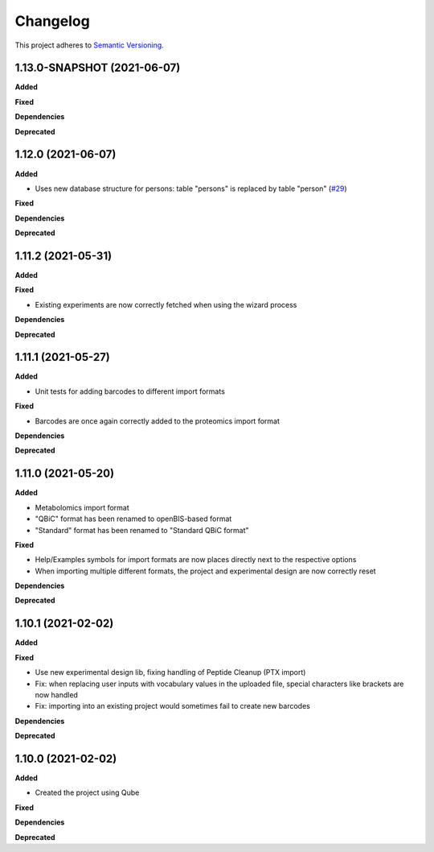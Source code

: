 ==========
Changelog
==========

This project adheres to `Semantic Versioning <https://semver.org/>`_.

1.13.0-SNAPSHOT (2021-06-07)
----------------------------

**Added**

**Fixed**

**Dependencies**

**Deprecated**


1.12.0 (2021-06-07)
-------------------

**Added**

* Uses new database structure for persons: table "persons" is replaced by table "person" (`#29 <https://github.com/qbicsoftware/projectwizard-portlet/pull/29>`_)

**Fixed**

**Dependencies**

**Deprecated**


1.11.2 (2021-05-31)
-------------------

**Added**

**Fixed**

* Existing experiments are now correctly fetched when using the wizard process

**Dependencies**

**Deprecated**


1.11.1 (2021-05-27)
-------------------

**Added**

* Unit tests for adding barcodes to different import formats

**Fixed**

* Barcodes are once again correctly added to the proteomics import format

**Dependencies**

**Deprecated**


1.11.0 (2021-05-20)
-------------------

**Added**

* Metabolomics import format
* "QBiC" format has been renamed to openBIS-based format
* "Standard" format has been renamed to "Standard QBiC format"

**Fixed**

* Help/Examples symbols for import formats are now places directly next to the respective options
* When importing multiple different formats, the project and experimental design are now correctly reset

**Dependencies**

**Deprecated**


1.10.1 (2021-02-02)
-------------------

**Added**

**Fixed**

* Use new experimental design lib, fixing handling of Peptide Cleanup (PTX import)
* Fix: when replacing user inputs with vocabulary values in the uploaded file, special characters like brackets are now handled
* Fix: importing into an existing project would sometimes fail to create new barcodes

**Dependencies**

**Deprecated**


1.10.0 (2021-02-02)
-------------------

**Added**

* Created the project using Qube

**Fixed**

**Dependencies**

**Deprecated**
